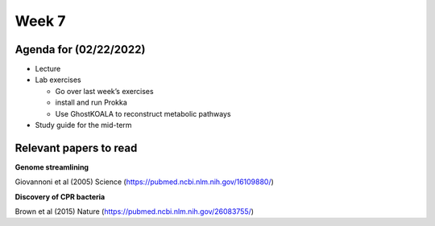 Week 7
------

Agenda for (02/22/2022)
~~~~~~~~~~~~~~~~~~~~~~~

-  Lecture
-  Lab exercises

   -  Go over last week’s exercises
   -  install and run Prokka
   -  Use GhostKOALA to reconstruct metabolic pathways

-  Study guide for the mid-term

Relevant papers to read
~~~~~~~~~~~~~~~~~~~~~~~

**Genome streamlining**

Giovannoni et al (2005) Science
(https://pubmed.ncbi.nlm.nih.gov/16109880/)

**Discovery of CPR bacteria**

Brown et al (2015) Nature (https://pubmed.ncbi.nlm.nih.gov/26083755/)
